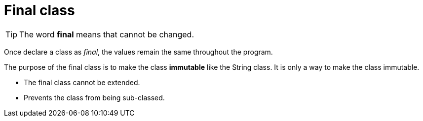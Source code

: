 = Final class
:icons: font
:url-quickref: https://docs.asciidoctor.org/asciidoc/latest/syntax-quick-reference/

TIP: The word *final* means that cannot be changed.

Once declare a class as _final_, the values remain the same throughout the program.

The purpose of the final class is to make the class *immutable* like the String class. It is only a way to make the class immutable.

* The final class cannot be extended.
* Prevents the class from being sub-classed.